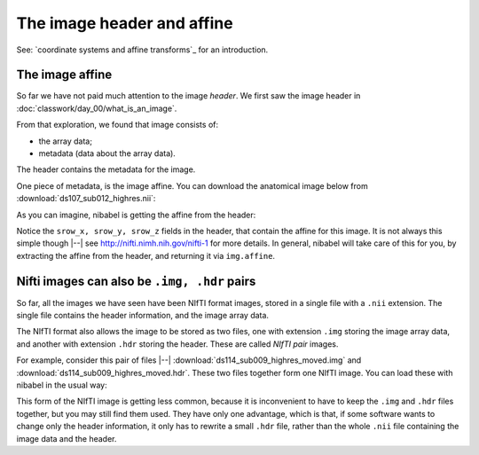 ###########################
The image header and affine
###########################

See: `coordinate systems and affine transforms`_ for an introduction.

.. nbplot::
    :include-source: false

    >>> # compatibility with Python 2
    >>> from __future__ import print_function
    >>> from __future__ import division

.. nbplot::

    >>> # import common modules
    >>> import numpy as np
    >>> np.set_printoptions(precision=4, suppress=True)  # print arrays to 4DP
    >>> import matplotlib.pyplot as plt

.. nbplot::

    >>> #: gray colormap and nearest neighbor interpolation by default
    >>> plt.rcParams['image.cmap'] = 'gray'
    >>> plt.rcParams['image.interpolation'] = 'nearest'

****************
The image affine
****************

So far we have not paid much attention to the image *header*.  We first saw
the image header in :doc:`classwork/day_00/what_is_an_image`.

From that exploration, we found that image consists of:

* the array data;
* metadata (data about the array data).

The header contains the metadata for the image.

One piece of metadata, is the image affine.  You can download the anatomical
image below from :download:`ds107_sub012_highres.nii`:

.. nbplot::

    >>> import nibabel as nib
    >>> img = nib.load('ds107_sub012_highres.nii')
    >>> img.affine
    array([[   1.    ,    0.    ,    0.    , -127.    ],
           [   0.    ,    1.    ,    0.    ,  -83.3253],
           [   0.    ,    0.    ,    1.    ,  -90.0533],
           [   0.    ,    0.    ,    0.    ,    1.    ]])

As you can imagine, nibabel is getting the affine from the header:

.. nbplot::

    >>> print(img.header)
    <class 'nibabel.nifti1.Nifti1Header'> object, endian='<'
    sizeof_hdr      : 348
    data_type       : b''
    db_name         : b''
    extents         : 0
    session_error   : 0
    regular         : b'r'
    dim_info        : 0
    dim             : [  3 256 208 192   1   1   1   1]
    intent_p1       : 0.0
    intent_p2       : 0.0
    intent_p3       : 0.0
    intent_code     : none
    datatype        : int16
    bitpix          : 16
    slice_start     : 0
    pixdim          : [ 1.  1.  1.  1.  0.  0.  0.  0.]
    vox_offset      : 0.0
    scl_slope       : nan
    scl_inter       : nan
    slice_end       : 0
    slice_code      : unknown
    xyzt_units      : 10
    cal_max         : 0.0
    cal_min         : 0.0
    slice_duration  : 0.0
    toffset         : 0.0
    glmax           : 0
    glmin           : 0
    descrip         : b'FSL4.0'
    aux_file        : b''
    qform_code      : scanner
    sform_code      : scanner
    quatern_b       : 0.0
    quatern_c       : 0.0
    quatern_d       : 0.0
    qoffset_x       : -127.0
    qoffset_y       : -83.32530212402344
    qoffset_z       : -90.05328369140625
    srow_x          : [   1.    0.    0. -127.]
    srow_y          : [  0.       1.       0.     -83.3253]
    srow_z          : [  0.       0.       1.     -90.0533]
    intent_name     : b''
    magic           : b'n+1'

Notice the ``srow_x, srow_y, srow_z`` fields in the header, that contain the
affine for this image. It is not always this simple though |--| see
http://nifti.nimh.nih.gov/nifti-1 for more details. In general, nibabel will
take care of this for you, by extracting the affine from the header, and
returning it via ``img.affine``.

*********************************************
Nifti images can also be ``.img, .hdr`` pairs
*********************************************

So far, all the images we have seen have been NIfTI format images, stored in a
single file with a ``.nii`` extension. The single file contains the header
information, and the image array data.

The NIfTI format also allows the image to be stored as two files, one with
extension ``.img`` storing the image array data, and another with extension
``.hdr`` storing the header. These are called *NIfTI pair* images.

For example, consider this pair of files |--|
:download:`ds114_sub009_highres_moved.img` and
:download:`ds114_sub009_highres_moved.hdr`. These two files together form one
NIfTI image. You can load these with nibabel in the usual way:

.. nbplot::

    >>> pair_img = nib.load('ds114_sub009_highres_moved.img')
    >>> pair_img.affine
    array([[   0.9416,   -0.4311,   -0.0586,  -98.8336],
           [   0.336 ,    1.1887,    0.2264, -164.1377],
           [  -0.0215,   -0.3028,    0.9723, -158.4178],
           [   0.    ,    0.    ,    0.    ,    1.    ]])

This form of the NIfTI image is getting less common, because it is
inconvenient to have to keep the ``.img`` and ``.hdr`` files together, but you
may still find them used. They have only one advantage, which is that, if some
software wants to change only the header information, it only has to rewrite a
small ``.hdr`` file, rather than the whole ``.nii`` file containing the image
data and the header.
